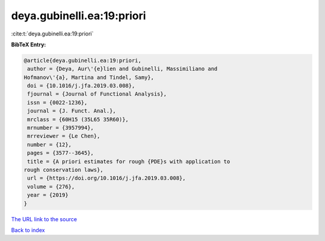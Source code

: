 deya.gubinelli.ea:19:priori
===========================

:cite:t:`deya.gubinelli.ea:19:priori`

**BibTeX Entry:**

.. code-block:: bibtex

   @article{deya.gubinelli.ea:19:priori,
    author = {Deya, Aur\'{e}lien and Gubinelli, Massimiliano and
   Hofmanov\'{a}, Martina and Tindel, Samy},
    doi = {10.1016/j.jfa.2019.03.008},
    fjournal = {Journal of Functional Analysis},
    issn = {0022-1236},
    journal = {J. Funct. Anal.},
    mrclass = {60H15 (35L65 35R60)},
    mrnumber = {3957994},
    mrreviewer = {Le Chen},
    number = {12},
    pages = {3577--3645},
    title = {A priori estimates for rough {PDE}s with application to
   rough conservation laws},
    url = {https://doi.org/10.1016/j.jfa.2019.03.008},
    volume = {276},
    year = {2019}
   }

`The URL link to the source <ttps://doi.org/10.1016/j.jfa.2019.03.008}>`__


`Back to index <../By-Cite-Keys.html>`__
